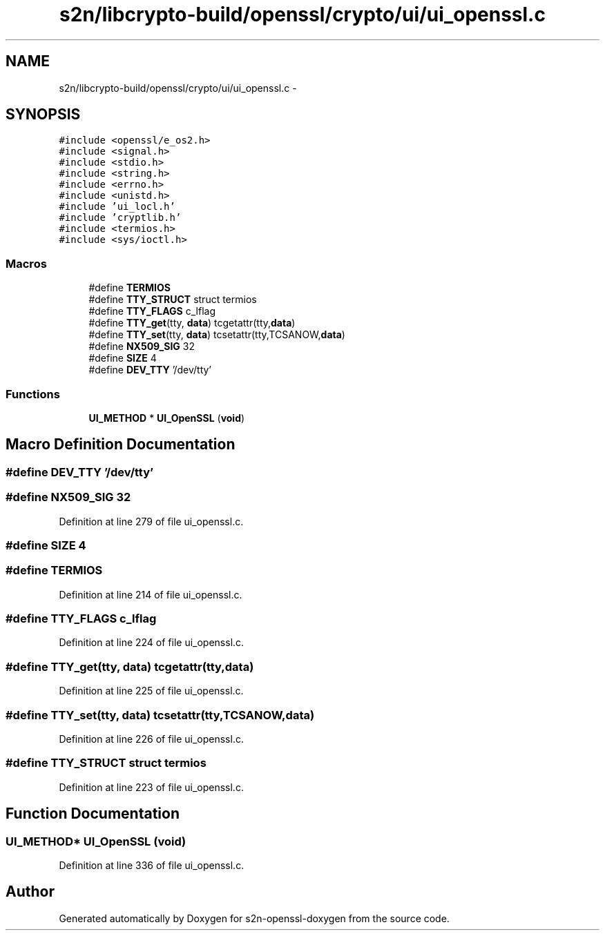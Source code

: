 .TH "s2n/libcrypto-build/openssl/crypto/ui/ui_openssl.c" 3 "Thu Jun 30 2016" "s2n-openssl-doxygen" \" -*- nroff -*-
.ad l
.nh
.SH NAME
s2n/libcrypto-build/openssl/crypto/ui/ui_openssl.c \- 
.SH SYNOPSIS
.br
.PP
\fC#include <openssl/e_os2\&.h>\fP
.br
\fC#include <signal\&.h>\fP
.br
\fC#include <stdio\&.h>\fP
.br
\fC#include <string\&.h>\fP
.br
\fC#include <errno\&.h>\fP
.br
\fC#include <unistd\&.h>\fP
.br
\fC#include 'ui_locl\&.h'\fP
.br
\fC#include 'cryptlib\&.h'\fP
.br
\fC#include <termios\&.h>\fP
.br
\fC#include <sys/ioctl\&.h>\fP
.br

.SS "Macros"

.in +1c
.ti -1c
.RI "#define \fBTERMIOS\fP"
.br
.ti -1c
.RI "#define \fBTTY_STRUCT\fP   struct termios"
.br
.ti -1c
.RI "#define \fBTTY_FLAGS\fP   c_lflag"
.br
.ti -1c
.RI "#define \fBTTY_get\fP(tty,  \fBdata\fP)           tcgetattr(tty,\fBdata\fP)"
.br
.ti -1c
.RI "#define \fBTTY_set\fP(tty,  \fBdata\fP)           tcsetattr(tty,TCSANOW,\fBdata\fP)"
.br
.ti -1c
.RI "#define \fBNX509_SIG\fP   32"
.br
.ti -1c
.RI "#define \fBSIZE\fP   4"
.br
.ti -1c
.RI "#define \fBDEV_TTY\fP   '/dev/tty'"
.br
.in -1c
.SS "Functions"

.in +1c
.ti -1c
.RI "\fBUI_METHOD\fP * \fBUI_OpenSSL\fP (\fBvoid\fP)"
.br
.in -1c
.SH "Macro Definition Documentation"
.PP 
.SS "#define DEV_TTY   '/dev/tty'"

.SS "#define NX509_SIG   32"

.PP
Definition at line 279 of file ui_openssl\&.c\&.
.SS "#define SIZE   4"

.SS "#define TERMIOS"

.PP
Definition at line 214 of file ui_openssl\&.c\&.
.SS "#define TTY_FLAGS   c_lflag"

.PP
Definition at line 224 of file ui_openssl\&.c\&.
.SS "#define TTY_get(tty, \fBdata\fP)   tcgetattr(tty,\fBdata\fP)"

.PP
Definition at line 225 of file ui_openssl\&.c\&.
.SS "#define TTY_set(tty, \fBdata\fP)   tcsetattr(tty,TCSANOW,\fBdata\fP)"

.PP
Definition at line 226 of file ui_openssl\&.c\&.
.SS "#define TTY_STRUCT   struct termios"

.PP
Definition at line 223 of file ui_openssl\&.c\&.
.SH "Function Documentation"
.PP 
.SS "\fBUI_METHOD\fP* UI_OpenSSL (\fBvoid\fP)"

.PP
Definition at line 336 of file ui_openssl\&.c\&.
.SH "Author"
.PP 
Generated automatically by Doxygen for s2n-openssl-doxygen from the source code\&.
